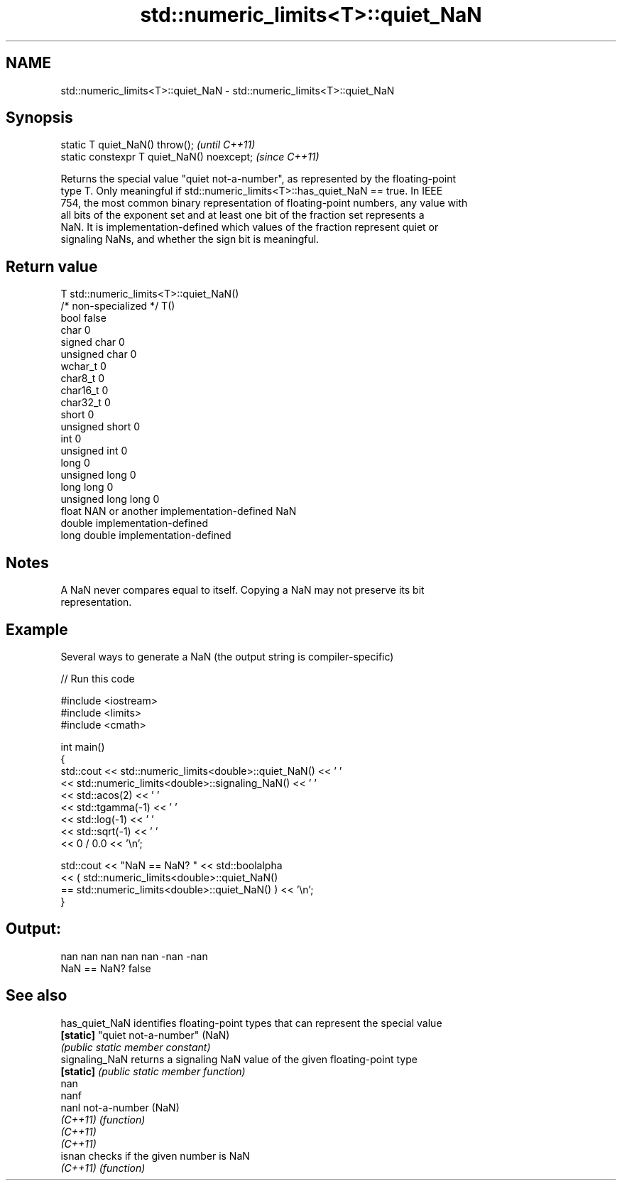 .TH std::numeric_limits<T>::quiet_NaN 3 "2019.08.27" "http://cppreference.com" "C++ Standard Libary"
.SH NAME
std::numeric_limits<T>::quiet_NaN \- std::numeric_limits<T>::quiet_NaN

.SH Synopsis
   static T quiet_NaN() throw();             \fI(until C++11)\fP
   static constexpr T quiet_NaN() noexcept;  \fI(since C++11)\fP

   Returns the special value "quiet not-a-number", as represented by the floating-point
   type T. Only meaningful if std::numeric_limits<T>::has_quiet_NaN == true. In IEEE
   754, the most common binary representation of floating-point numbers, any value with
   all bits of the exponent set and at least one bit of the fraction set represents a
   NaN. It is implementation-defined which values of the fraction represent quiet or
   signaling NaNs, and whether the sign bit is meaningful.

.SH Return value

   T                     std::numeric_limits<T>::quiet_NaN()
   /* non-specialized */ T()
   bool                  false
   char                  0
   signed char           0
   unsigned char         0
   wchar_t               0
   char8_t               0
   char16_t              0
   char32_t              0
   short                 0
   unsigned short        0
   int                   0
   unsigned int          0
   long                  0
   unsigned long         0
   long long             0
   unsigned long long    0
   float                 NAN or another implementation-defined NaN
   double                implementation-defined
   long double           implementation-defined

.SH Notes

   A NaN never compares equal to itself. Copying a NaN may not preserve its bit
   representation.

.SH Example

   Several ways to generate a NaN (the output string is compiler-specific)

   
// Run this code

 #include <iostream>
 #include <limits>
 #include <cmath>

 int main()
 {
     std::cout << std::numeric_limits<double>::quiet_NaN() << ' '
               << std::numeric_limits<double>::signaling_NaN() << ' '
               << std::acos(2) << ' '
               << std::tgamma(-1) << ' '
               << std::log(-1) << ' '
               << std::sqrt(-1) << ' '
               << 0 / 0.0 << '\\n';

     std::cout << "NaN == NaN? " << std::boolalpha
               << ( std::numeric_limits<double>::quiet_NaN()
                    == std::numeric_limits<double>::quiet_NaN() ) << '\\n';
 }

.SH Output:

 nan nan nan nan nan -nan -nan
 NaN == NaN? false

.SH See also

   has_quiet_NaN identifies floating-point types that can represent the special value
   \fB[static]\fP      "quiet not-a-number" (NaN)
                 \fI(public static member constant)\fP
   signaling_NaN returns a signaling NaN value of the given floating-point type
   \fB[static]\fP      \fI(public static member function)\fP
   nan
   nanf
   nanl          not-a-number (NaN)
   \fI(C++11)\fP       \fI(function)\fP
   \fI(C++11)\fP
   \fI(C++11)\fP
   isnan         checks if the given number is NaN
   \fI(C++11)\fP       \fI(function)\fP
